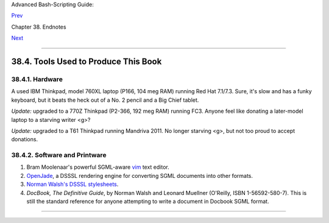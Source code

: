 Advanced Bash-Scripting Guide:

`Prev <wherehelp.html>`__

Chapter 38. Endnotes

`Next <credits.html>`__

--------------

38.4. Tools Used to Produce This Book
=====================================

38.4.1. Hardware
----------------

A used IBM Thinkpad, model 760XL laptop (P166, 104 meg RAM) running Red
Hat 7.1/7.3. Sure, it's slow and has a funky keyboard, but it beats the
heck out of a No. 2 pencil and a Big Chief tablet.

*Update:* upgraded to a 770Z Thinkpad (P2-366, 192 meg RAM) running FC3.
Anyone feel like donating a later-model laptop to a starving writer <g>?

*Update:* upgraded to a T61 Thinkpad running Mandriva 2011. No longer
starving <g>, but not too proud to accept donations.

38.4.2. Software and Printware
------------------------------

#. Bram Moolenaar's powerful SGML-aware `vim <http://www.vim.org>`__
   text editor.

#. `OpenJade <http://www.netfolder.com/DSSSL/>`__, a DSSSL rendering
   engine for converting SGML documents into other formats.

#. `Norman Walsh's DSSSL
   stylesheets <http://nwalsh.com/docbook/dsssl/>`__.

#. *DocBook, The Definitive Guide*, by Norman Walsh and Leonard Muellner
   (O'Reilly, ISBN 1-56592-580-7). This is still the standard reference
   for anyone attempting to write a document in Docbook SGML format.

--------------

+--------------------------+--------------------------+--------------------------+
| `Prev <wherehelp.html>`_ | Where to Go For Help     |
| _                        | `Up <endnotes.html>`__   |
| `Home <index.html>`__    | Credits                  |
| `Next <credits.html>`__  |                          |
+--------------------------+--------------------------+--------------------------+

